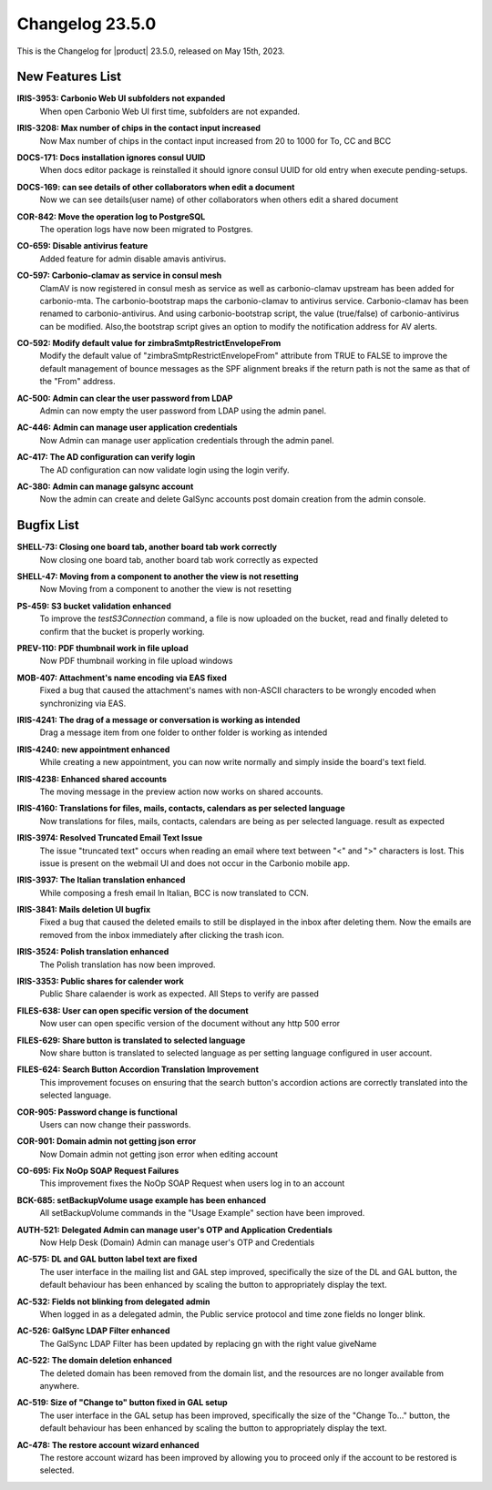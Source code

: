 .. SPDX-FileCopyrightText: 2023 Zextras <https://www.zextras.com/>
..
.. SPDX-License-Identifier: CC-BY-NC-SA-4.0


.. _changelog-23.5.0:

================
Changelog 23.5.0
================

This is the Changelog for |product| 23.5.0, released on May 15th, 2023.


New Features List
-----------------

**IRIS-3953: Carbonio Web UI subfolders not expanded**
   When open Carbonio Web UI first time, subfolders are not expanded.
   
.. 


**IRIS-3208: Max number of chips in the contact input increased**
   Now Max number of chips in the contact input increased from 20 to 1000 for To, CC and BCC
   
.. 


**DOCS-171: Docs installation ignores consul UUID**
   When docs editor package is reinstalled it should ignore consul UUID for old entry when execute pending-setups.
   
.. 


**DOCS-169: can see details of other collaborators when edit a document**
   Now we can see details(user name)  of other collaborators when others edit a shared document
   
.. 


**COR-842: Move the operation log to PostgreSQL**
   The operation logs have now been migrated to Postgres.
   
.. 


**CO-659: Disable antivirus feature**
   Added feature for admin disable amavis antivirus.
   
.. 


**CO-597: Carbonio-clamav as service in consul mesh**
   ClamAV is now registered in consul mesh as service as well as
   carbonio-clamav upstream has been added for carbonio-mta.  The
   carbonio-bootstrap maps the carbonio-clamav to antivirus
   service. Carbonio-clamav has been renamed to
   carbonio-antivirus. And using carbonio-bootstrap script, the value
   (true/false) of carbonio-antivirus can be modified.  Also,the
   bootstrap script gives an option to modify the notification address
   for AV alerts.
   
.. 


**CO-592: Modify default value for zimbraSmtpRestrictEnvelopeFrom**
   Modify the default value of "zimbraSmtpRestrictEnvelopeFrom" attribute from  TRUE to FALSE to improve the default management of bounce messages as the SPF alignment breaks if the return path is not the same as that of the "From" address.
   
.. 


**AC-500: Admin can clear the user password from LDAP**
   Admin can now empty the user password from LDAP using the admin panel.
   
.. 


**AC-446:  Admin can manage user application credentials**
   Now Admin can manage user application credentials through the admin panel.
   
.. 


**AC-417: The AD configuration can verify login**
   The AD configuration can now validate login using the login verify.
   
.. 


**AC-380: Admin can manage galsync account**
   Now the admin can create and delete GalSync accounts post domain creation from the admin console.
   
.. 


Bugfix List
-----------

**SHELL-73: Closing one board tab, another board tab work correctly**
   Now closing one board tab, another board tab work correctly as expected
   
.. 


**SHELL-47: Moving from a component to another the view is not resetting**
   Now Moving from a component to another the view is not resetting
   
.. 


**PS-459: S3 bucket validation enhanced**
   To improve the `testS3Connection` command, a file is now uploaded on the bucket, read and finally deleted to confirm that the bucket is properly working.
   
.. 


**PREV-110: PDF thumbnail work in file upload**
   Now PDF  thumbnail working in file upload windows
   
.. 


**MOB-407:   Attachment's name encoding via EAS fixed**
   Fixed a bug that caused the attachment's names with non-ASCII characters to be wrongly encoded when synchronizing via EAS.
   
.. 


**IRIS-4241: The drag of a message or conversation is working as intended**
   Drag a message item from one folder to onther folder is working as intended
   
.. 


**IRIS-4240: new appointment enhanced**
   While creating a new appointment, you can now write normally and simply inside the board's text field.
   
.. 


**IRIS-4238: Enhanced shared accounts**
   The moving message in the preview action now works on shared accounts. 
   
.. 


**IRIS-4160: Translations for files, mails, contacts, calendars as per selected language**
   Now translations for files, mails, contacts, calendars are being as per selected language. result as expected
   
.. 


**IRIS-3974: Resolved Truncated Email Text Issue**
   The issue "truncated text" occurs when reading an email where text between "<" and ">" characters is lost. This issue is present on the webmail UI and does not occur in the Carbonio mobile app.
   
.. 


**IRIS-3937: The Italian translation enhanced**
   While composing a fresh email In Italian, BCC is now translated to CCN. 
   
.. 


**IRIS-3841: Mails deletion UI bugfix**
   Fixed a bug that caused the deleted emails to still be displayed in the inbox after deleting them. Now the emails are removed from the inbox immediately after clicking the trash icon.
   
.. 


**IRIS-3524: Polish translation enhanced**
   The Polish translation has now been improved.
   
.. 


**IRIS-3353: Public shares for calender work**
   Public Share calaender is work as expected. All Steps to verify are passed
   
.. 


**FILES-638: User can open specific version of the document**
   Now user can open specific version of the document without any http 500 error
   
.. 


**FILES-629: Share button is translated to selected language**
   Now share button is translated to selected language as per setting language configured in user account.
   
.. 


**FILES-624: Search Button Accordion Translation Improvement**
   This improvement focuses on ensuring that the search button's accordion actions are correctly translated into the selected language.
   
.. 


**COR-905: Password change is functional**
   Users can now change their passwords. 
   
.. 


**COR-901: Domain admin not getting json error**
   Now Domain admin not getting json error when editing account
   
.. 


**CO-695: Fix NoOp SOAP Request Failures**
   This improvement fixes the NoOp SOAP Request when users log in to an account
   
.. 


**BCK-685: setBackupVolume usage example has been enhanced**
   All setBackupVolume commands in the "Usage Example" section have been improved.
   
.. 


**AUTH-521: Delegated  Admin can manage user's OTP and Application Credentials**
   Now Help Desk (Domain) Admin can manage user's OTP and Credentials
   
.. 


**AC-575: DL and GAL button label text are fixed**
   The user interface in the mailing list and GAL step improved, specifically the size of the DL and GAL  button, the default behaviour has been enhanced by scaling the button to appropriately display the text.
   
.. 


**AC-532: Fields not blinking from delegated admin**
   When logged in as a delegated admin, the Public service protocol and time zone fields no longer blink.
   
.. 


**AC-526: GalSync LDAP Filter  enhanced**
   The GalSync LDAP Filter has been updated by replacing gn with the right value giveName
   
.. 


**AC-522: The domain deletion enhanced**
   The deleted domain has been removed from the domain list, and the resources are no longer available from anywhere.
   
.. 


**AC-519:  Size of "Change to" button fixed in GAL setup**
   The user interface in the GAL setup has been improved, specifically the size of the "Change To..." button, the default behaviour has been enhanced by scaling the button to appropriately display the text.
   
.. 


**AC-478: The restore account wizard enhanced**
   The restore account wizard has been improved by allowing you to proceed only if the account to be restored is selected.
   
.. 

